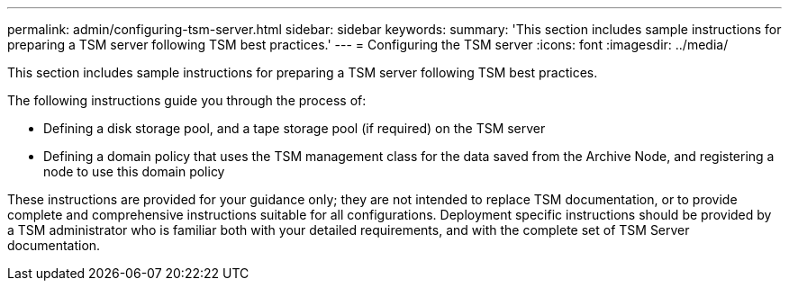 ---
permalink: admin/configuring-tsm-server.html
sidebar: sidebar
keywords: 
summary: 'This section includes sample instructions for preparing a TSM server following TSM best practices.'
---
= Configuring the TSM server
:icons: font
:imagesdir: ../media/

[.lead]
This section includes sample instructions for preparing a TSM server following TSM best practices.

The following instructions guide you through the process of:

* Defining a disk storage pool, and a tape storage pool (if required) on the TSM server
* Defining a domain policy that uses the TSM management class for the data saved from the Archive Node, and registering a node to use this domain policy

These instructions are provided for your guidance only; they are not intended to replace TSM documentation, or to provide complete and comprehensive instructions suitable for all configurations. Deployment specific instructions should be provided by a TSM administrator who is familiar both with your detailed requirements, and with the complete set of TSM Server documentation.
